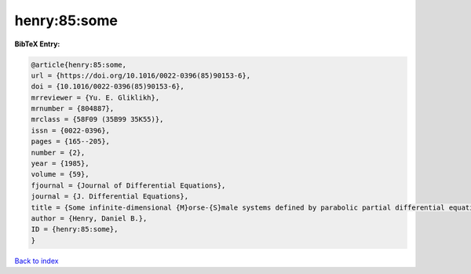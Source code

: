 henry:85:some
=============

.. :cite:t:`henry:85:some`

.. bibliography:: ../../All.bib

**BibTeX Entry:**

.. code-block:: bibtex

   @article{henry:85:some,
   url = {https://doi.org/10.1016/0022-0396(85)90153-6},
   doi = {10.1016/0022-0396(85)90153-6},
   mrreviewer = {Yu. E. Gliklikh},
   mrnumber = {804887},
   mrclass = {58F09 (35B99 35K55)},
   issn = {0022-0396},
   pages = {165--205},
   number = {2},
   year = {1985},
   volume = {59},
   fjournal = {Journal of Differential Equations},
   journal = {J. Differential Equations},
   title = {Some infinite-dimensional {M}orse-{S}male systems defined by parabolic partial differential equations},
   author = {Henry, Daniel B.},
   ID = {henry:85:some},
   }

`Back to index <../index>`_
